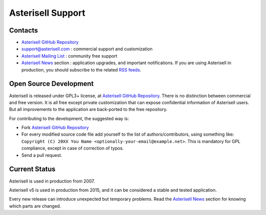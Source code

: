 .. _Asterisell: https://www.asterisell.com
.. _Asterisell GitHub Repository: https://github.com/massimo-zaniboni/asterisell-v5
.. _Asterisell Mailing List: https://groups.google.com/forum/#!forum/asterisell
.. _Asterisell News: https://www.asterisell.com/news.html
.. _RSS feeds: https://www.asterisell.com/index.rss

Asterisell Support
==================

Contacts
--------

* `Asterisell GitHub Repository`_
* support@asterisell.com : commercial support and customization
* `Asterisell Mailing List`_ : community free support 
* `Asterisell News`_ section : application upgrades, and important notifications. If you are using Asterisell in production, you should subscribe to the related `RSS feeds`_.

Open Source Development
-----------------------

Asterisell is released under GPL3+ license, at `Asterisell GitHub Repository`_. There is no distinction between commercial and free version. It is all free except private customization that can expose confidential information of Asterisell users. But all improvements to the application are back-ported to the free repository.

For contributing to the development, the suggested way is:

* Fork `Asterisell GitHub Repository`_
* For every modified source code file add yourself to the list of authors/contributors, using something like: ``Copyright (C) 20XX You Name <optionally-your-email@example.net>``. This is mandatory for GPL compliance, except in case of correction of typos.
* Send a pull request.

Current Status
--------------

Asterisell is used in production from 2007.

Asterisell v5 is used in production from 2015, and it can be considered a stable and tested application.

Every new release can introduce unexpected but temporary problems. Read the `Asterisell News`_ section for knowing which parts are changed.

